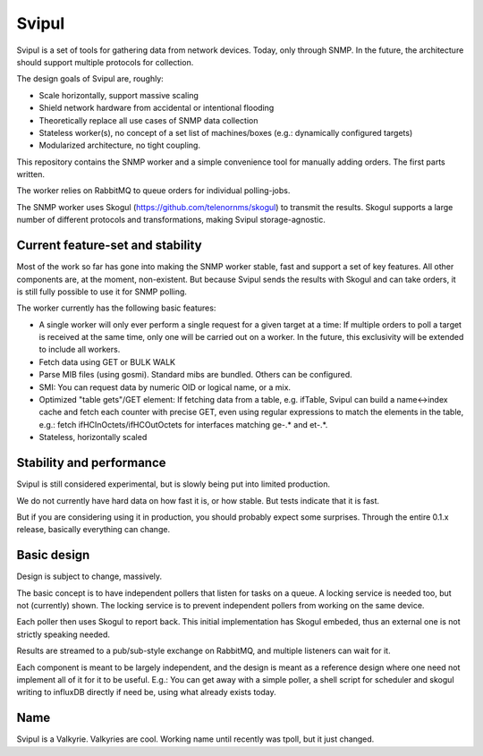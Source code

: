 Svipul
======

Svipul is a set of tools for gathering data from network devices. Today,
only through SNMP. In the future, the architecture should support multiple
protocols for collection.

The design goals of Svipul are, roughly:

- Scale horizontally, support massive scaling
- Shield network hardware from accidental or intentional flooding
- Theoretically replace all use cases of SNMP data collection
- Stateless worker(s), no concept of a set list of machines/boxes (e.g.:
  dynamically configured targets)
- Modularized architecture, no tight coupling.

This repository contains the SNMP worker and a simple convenience tool for
manually adding orders. The first parts written.

The worker relies on RabbitMQ to queue orders for individual polling-jobs.

The SNMP worker uses Skogul (https://github.com/telenornms/skogul) to
transmit the results. Skogul supports a large number of different protocols
and transformations, making Svipul storage-agnostic.

Current feature-set and stability
---------------------------------

Most of the work so far has gone into making the SNMP worker stable, fast
and support a set of key features. All other components are, at the moment,
non-existent. But because Svipul sends the results with Skogul and can take
orders, it is still fully possible to use it for SNMP polling.

The worker currently has the following basic features:

- A single worker will only ever perform a single request for a given
  target at a time: If multiple orders to poll a target is received at the
  same time, only one will be carried out on a worker. In the future, this
  exclusivity will be extended to include all workers.
- Fetch data using GET or BULK WALK
- Parse MIB files (using gosmi). Standard mibs are bundled. Others can be
  configured.
- SMI: You can request data by numeric OID or logical name, or a mix.
- Optimized "table gets"/GET element: If fetching data from a table, e.g.
  ifTable, Svipul can build a name<->index cache and fetch each counter
  with precise GET, even using regular expressions to match the elements in
  the table, e.g.: fetch ifHCInOctets/ifHCOutOctets for interfaces matching
  ge-.* and et-.*.
- Stateless, horizontally scaled

Stability and performance
-------------------------

Svipul is still considered experimental, but is slowly being put into
limited production.

We do not currently have hard data on how fast it is, or how stable. But
tests indicate that it is fast.

But if you are considering using it in production, you should probably
expect some surprises. Through the entire 0.1.x release, basically
everything can change.

Basic design
------------

Design is subject to change, massively.

.. image:: docs/pollng.drawio.png

The basic concept is to have independent pollers that listen for tasks on a
queue. A locking service is needed too, but not (currently) shown. The
locking service is to prevent independent pollers from working on the same
device.

Each poller then uses Skogul to report back. This initial implementation
has Skogul embeded, thus an external one is not strictly speaking needed.

Results are streamed to a pub/sub-style exchange on RabbitMQ, and multiple
listeners can wait for it.

Each component is meant to be largely independent, and the design is meant
as a reference design where one need not implement all of it for it to be
useful. E.g.: You can get away with a simple poller, a shell script for
scheduler and skogul writing to influxDB directly if need be, using what
already exists today.

Name
----

Svipul is a Valkyrie. Valkyries are cool. Working name until recently was
tpoll, but it just changed.
